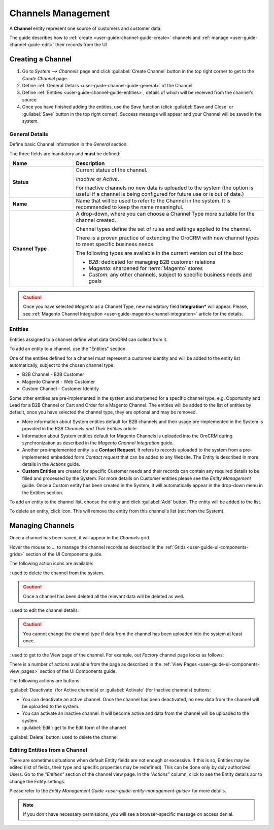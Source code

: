 
.. _user-guide-channel-guide:

Channels Management
===================

A **Channel** entity represent one source of customers and customer data. 

The guide describes how to :ref:`create <user-guide-channel-guide-create>` channels and 
:ref:`manage <user-guide-channel-guide-edit>` their records from the UI 

.. _user-guide-channel-guide-create:

Creating a Channel
------------------

1. Go to *System --> Channels* page and click :guilabel:`Create Channel` button in the top right corner to get 
   to the *Create Channel* page.

2. Define :ref:`General Details <user-guide-channel-guide-general>` of the Channel

3. Define :ref:`Entities <user-guide-channel-guide-entities>`, details of which will be received from the channel's 
   source

4. Once you have finished adding the entities, use the *Save* function (click :guilabel:`Save and Close`
   or :guilabel:`Save` button in the top right corner). Success message will appear and your Channel 
   will be saved in the system.

   
.. _user-guide-channel-guide-general:

General Details
^^^^^^^^^^^^^^^

Define basic Channel information in the *General* section. 

.. image:: ./img/channel_guide/channels_general.png

The three fields are mandatory and **must** be defined:

.. csv-table::
  :header: "**Name**","**Description**"
  :widths: 10, 30

  "**Status**","Current status of the channel.
 
  *Inactive* or *Active*. 
  
  For inactive channels no new data is uploaded to the system (the option is useful
  if a channel is being configured for future use or is out of date.)"
  "**Name**", "Name that will be used to refer to the Channel in the system. It is recommended to keep the name 
  meaningful." 
  "**Channel Type**", "A drop-down, where you can choose a Channel Type more suitable for the channel  created. 
  
  Channel types define the set of rules and settings applied to the channel. 
  
  There is a proven practice of extending the OroCRM with new channel types to meet specific business needs. 
  
  The following types are available in the current version out of the box:
   
  - *B2B*: dedicated for managing B2B customer relations
   
  - *Magento*: sharpened for :term:`Magento` stores
   
  - *Custom*: any other channels, subject to specific business needs and goals"

.. caution::

    Once you have selected *Magento* as a Channel Type, new mandatory field **Integration*** will appear. 
    Please, see :ref:`Magento Channel Integration <user-guide-magento-channel-integration>` article for 
    the details.

    
.. _user-guide-channel-guide-entities:

Entities
^^^^^^^^

Entities assigned to a channel define what data OroCRM can collect from it. 

To add an entity to a channel, use the "Entities" section.

.. image:: ./img/channel_guide/channels_entities.png

One of the entities defined for a channel must represent a customer identity and will be added to the entity list
automatically, subject to the chosen channel type:

- B2B Channel - B2B Customer
- Magento Channel - Web Customer
- Custom Channel - Customer Identity

Some other entities are pre-implemented in the system and sharpened for a specific channel type, e.g. Opportunity
and Lead for a B2B Channel or Cart and Order for a Magento Channel. The entities will be added to the list of 
entities by default, once you have selected the channel type, they are optional and may be removed.

- More information about  System entities default for B2B channels and their usage pre-implemented in the System 
  is provided in the *B2B Channels and Their Entities* article

- Information about System entities default for Magento Channels is uploaded into the OroCRM during synchronization as 
  described in the *Magento Channel Integration* guide.

- Another pre-implemented entity is a **Contact Request**. It refers to records uploaded to the system from a 
  pre-implemented embedded form *Contact request* that can be added to any Website. The Entity is described in more 
  details in the *Actions* guide.
  
- **Custom Entities** are created for specific Customer needs and their records can contain any required 
  details to be filled and processed by the System. For more details on Customer entities please 
  see the *Entity Management* guide. 
  Once a Custom entity has been created in the System, it will automatically appear in the drop-down menu in the 
  Entities section.

To add an entity to the channel list, choose the entity and click :guilabel:`Add` button. The entity will be added 
to the list. 

.. image:: ./img/channel_guide/channels_entity_select.png

To delete an entity, click |IcDelete| icon. This will remove the entity from this channel's list (not from the System).


.. _user-guide-channel-guide-edit:

Managing Channels
-----------------

Once a channel has been saved, it will appear in the *Channels* grid.

.. image:: ./img/channel_guide/channels_created.png

Hover the mouse to *...* to manage the channel records as described in
the :ref:`Grids <user-guide-ui-components-grids>` section of the UI Components guide.

.. image:: ./img/channel_guide/channels_edit.png

The following action icons are available:

|IcDelete|: used to delete the channel from the system. 

.. caution:: 

    Once a channel has been deleted all the relevant data will be deleted as well.

|IcEdit|: used to edit the channel details. 

.. caution:: 

    You cannot change the channel type if data from the channel has been uploaded into the system at least once.

|IcView| : used to get to the View page of the channel. For example, out *Factory* channel page looks as follows:

.. image:: ./img/channel_guide/Screenshots/channels_created_b2b_view.png

There is a number of actions available from the page as described in the 
:ref:`View Pages <user-guide-ui-components-view_pages>` section of the UI Components guide.

The following actions are buttons:

:guilabel:`Deactivate` (for Active channels) or :guilabel:`Activate` (for Inactive channels) buttons:

- You can deactivate an active channel. Once the channel has been deactivated, no new data from the channel will be 
  uploaded to the system.
  
- You can activate an inactive channel. It will become active and data from the channel will be uploaded to the 
  system.
  
- :guilabel:`Edit`: get to the Edit form of the channel
  
:guilabel:`Delete` button: used to delete the channel 

  
Editing Entities from a Channel
^^^^^^^^^^^^^^^^^^^^^^^^^^^^^^^

There are sometimes situations when default Entity fields are not enough or excessive. If this is so, Entities may 
be edited (list of fields, their type and specific properties may be redefined). This can be done only by duly 
authorized Users. Go to the *"Entities"* section of the channel view page.
In the *"Actions"* column, click |IcView| to see the Entity details aor |IcEdit| to change the Entity settings. 

.. image:: ./img/channel_guide/channels_created_b2b_view_edit_entity.png

Please refer to the `Entity Management Guide <user-guide-entity-management-guide>` for more details. 

.. note:: 

    If you don't have necessary permissions, you will see a browser-specific message on access denial. 

   
.. |IcDelete| image:: ./img/buttons/IcDelete.png
   :align: middle

.. |IcEdit| image:: ./img/buttons/IcEdit.png
   :align: middle

.. |IcView| image:: ./img/buttons/IcView.png
   :align: middle

.. |WT02| replace:: Shopping Cart
.. _WT02: http://www.magentocommerce.com/magento-connect/customer-experience/shopping-cart.html
